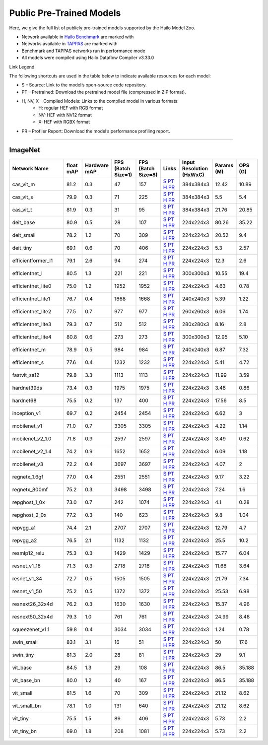 
Public Pre-Trained Models
=========================

.. |rocket| image:: ../../images/rocket.png
  :width: 18

.. |star| image:: ../../images/star.png
  :width: 18

Here, we give the full list of publicly pre-trained models supported by the Hailo Model Zoo.

* Network available in `Hailo Benchmark <https://hailo.ai/products/ai-accelerators/hailo-8-ai-accelerator/#hailo8-benchmarks/>`_ are marked with |rocket|
* Networks available in `TAPPAS <https://github.com/hailo-ai/tappas>`_ are marked with |star|
* Benchmark and TAPPAS  networks run in performance mode
* All models were compiled using Hailo Dataflow Compiler v3.33.0

Link Legend

The following shortcuts are used in the table below to indicate available resources for each model:

* S – Source: Link to the model’s open-source code repository.
* PT – Pretrained: Download the pretrained model file (compressed in ZIP format).
* H, NV, X – Compiled Models: Links to the compiled model in various formats:
            * H: regular HEF with RGB format
            * NV: HEF with NV12 format
            * X: HEF with RGBX format

* PR – Profiler Report: Download the model’s performance profiling report.



.. _Classification:

--------------

ImageNet
^^^^^^^^

.. list-table::
   :widths: 31 9 7 11 9 8 8 8 9
   :header-rows: 1

   * - Network Name
     - float mAP
     - Hardware mAP
     - FPS (Batch Size=1)
     - FPS (Batch Size=8)
     - Links
     - Input Resolution (HxWxC)
     - Params (M)
     - OPS (G)
   * - cas_vit_m
     - 81.2
     - 0.3
     - 47
     - 157
     - `S <https://github.com/Tianfang-Zhang/CAS-ViT>`_ `PT <https://hailo-model-zoo.s3.eu-west-2.amazonaws.com/Classification/cas_vit_m/pretrained/2024-09-03/cas_vit_m.zip>`_ `H <https://hailo-model-zoo.s3.eu-west-2.amazonaws.com/ModelZoo/Compiled/v2.17.0/hailo8/cas_vit_m.hef>`_ `PR <https://hailo-model-zoo.s3.eu-west-2.amazonaws.com/ModelZoo/Compiled/v2.17.0/hailo8/cas_vit_m_profiler_results_compiled.html>`_
     - 384x384x3
     - 12.42
     - 10.89
   * - cas_vit_s
     - 79.9
     - 0.3
     - 71
     - 225
     - `S <https://github.com/Tianfang-Zhang/CAS-ViT>`_ `PT <https://hailo-model-zoo.s3.eu-west-2.amazonaws.com/Classification/cas_vit_s/pretrained/2024-08-13/cas_vit_s.zip>`_ `H <https://hailo-model-zoo.s3.eu-west-2.amazonaws.com/ModelZoo/Compiled/v2.17.0/hailo8/cas_vit_s.hef>`_ `PR <https://hailo-model-zoo.s3.eu-west-2.amazonaws.com/ModelZoo/Compiled/v2.17.0/hailo8/cas_vit_s_profiler_results_compiled.html>`_
     - 384x384x3
     - 5.5
     - 5.4
   * - cas_vit_t
     - 81.9
     - 0.3
     - 31
     - 95
     - `S <https://github.com/Tianfang-Zhang/CAS-ViT>`_ `PT <https://hailo-model-zoo.s3.eu-west-2.amazonaws.com/Classification/cas_vit_t/pretrained/2024-09-03/cas_vit_t.zip>`_ `H <https://hailo-model-zoo.s3.eu-west-2.amazonaws.com/ModelZoo/Compiled/v2.17.0/hailo8/cas_vit_t.hef>`_ `PR <https://hailo-model-zoo.s3.eu-west-2.amazonaws.com/ModelZoo/Compiled/v2.17.0/hailo8/cas_vit_t_profiler_results_compiled.html>`_
     - 384x384x3
     - 21.76
     - 20.85
   * - deit_base
     - 80.9
     - 0.5
     - 28
     - 107
     - `S <https://github.com/facebookresearch/deit>`_ `PT <https://hailo-model-zoo.s3.eu-west-2.amazonaws.com/Classification/deit_base/pretrained/2024-05-21/deit_base.zip>`_ `H <https://hailo-model-zoo.s3.eu-west-2.amazonaws.com/ModelZoo/Compiled/v2.17.0/hailo8/deit_base.hef>`_ `PR <https://hailo-model-zoo.s3.eu-west-2.amazonaws.com/ModelZoo/Compiled/v2.17.0/hailo8/deit_base_profiler_results_compiled.html>`_
     - 224x224x3
     - 80.26
     - 35.22
   * - deit_small
     - 78.2
     - 1.2
     - 70
     - 309
     - `S <https://github.com/facebookresearch/deit>`_ `PT <https://hailo-model-zoo.s3.eu-west-2.amazonaws.com/Classification/deit_small/pretrained/2024-05-21/deit_small.zip>`_ `H <https://hailo-model-zoo.s3.eu-west-2.amazonaws.com/ModelZoo/Compiled/v2.17.0/hailo8/deit_small.hef>`_ `PR <https://hailo-model-zoo.s3.eu-west-2.amazonaws.com/ModelZoo/Compiled/v2.17.0/hailo8/deit_small_profiler_results_compiled.html>`_
     - 224x224x3
     - 20.52
     - 9.4
   * - deit_tiny
     - 69.1
     - 0.6
     - 70
     - 406
     - `S <https://github.com/facebookresearch/deit>`_ `PT <https://hailo-model-zoo.s3.eu-west-2.amazonaws.com/Classification/deit_tiny/pretrained/2024-05-21/deit_tiny.zip>`_ `H <https://hailo-model-zoo.s3.eu-west-2.amazonaws.com/ModelZoo/Compiled/v2.17.0/hailo8/deit_tiny.hef>`_ `PR <https://hailo-model-zoo.s3.eu-west-2.amazonaws.com/ModelZoo/Compiled/v2.17.0/hailo8/deit_tiny_profiler_results_compiled.html>`_
     - 224x224x3
     - 5.3
     - 2.57
   * - efficientformer_l1
     - 79.1
     - 2.6
     - 94
     - 274
     - `S <https://github.com/snap-research/EfficientFormer/tree/main>`_ `PT <https://hailo-model-zoo.s3.eu-west-2.amazonaws.com/Classification/efficientformer_l1/pretrained/2024-08-11/efficientformer_l1.zip>`_ `H <https://hailo-model-zoo.s3.eu-west-2.amazonaws.com/ModelZoo/Compiled/v2.17.0/hailo8/efficientformer_l1.hef>`_ `PR <https://hailo-model-zoo.s3.eu-west-2.amazonaws.com/ModelZoo/Compiled/v2.17.0/hailo8/efficientformer_l1_profiler_results_compiled.html>`_
     - 224x224x3
     - 12.3
     - 2.6
   * - efficientnet_l
     - 80.5
     - 1.3
     - 221
     - 221
     - `S <https://github.com/tensorflow/tpu/tree/master/models/official/efficientnet>`_ `PT <https://hailo-model-zoo.s3.eu-west-2.amazonaws.com/Classification/efficientnet_l/pretrained/2023-07-18/efficientnet_l.zip>`_ `H <https://hailo-model-zoo.s3.eu-west-2.amazonaws.com/ModelZoo/Compiled/v2.17.0/hailo8/efficientnet_l.hef>`_ `PR <https://hailo-model-zoo.s3.eu-west-2.amazonaws.com/ModelZoo/Compiled/v2.17.0/hailo8/efficientnet_l_profiler_results_compiled.html>`_
     - 300x300x3
     - 10.55
     - 19.4
   * - efficientnet_lite0
     - 75.0
     - 1.2
     - 1952
     - 1952
     - `S <https://github.com/tensorflow/tpu/tree/master/models/official/efficientnet>`_ `PT <https://hailo-model-zoo.s3.eu-west-2.amazonaws.com/Classification/efficientnet_lite0/pretrained/2023-07-18/efficientnet_lite0.zip>`_ `H <https://hailo-model-zoo.s3.eu-west-2.amazonaws.com/ModelZoo/Compiled/v2.17.0/hailo8/efficientnet_lite0.hef>`_ `PR <https://hailo-model-zoo.s3.eu-west-2.amazonaws.com/ModelZoo/Compiled/v2.17.0/hailo8/efficientnet_lite0_profiler_results_compiled.html>`_
     - 224x224x3
     - 4.63
     - 0.78
   * - efficientnet_lite1
     - 76.7
     - 0.4
     - 1668
     - 1668
     - `S <https://github.com/tensorflow/tpu/tree/master/models/official/efficientnet>`_ `PT <https://hailo-model-zoo.s3.eu-west-2.amazonaws.com/Classification/efficientnet_lite1/pretrained/2023-07-18/efficientnet_lite1.zip>`_ `H <https://hailo-model-zoo.s3.eu-west-2.amazonaws.com/ModelZoo/Compiled/v2.17.0/hailo8/efficientnet_lite1.hef>`_ `PR <https://hailo-model-zoo.s3.eu-west-2.amazonaws.com/ModelZoo/Compiled/v2.17.0/hailo8/efficientnet_lite1_profiler_results_compiled.html>`_
     - 240x240x3
     - 5.39
     - 1.22
   * - efficientnet_lite2
     - 77.5
     - 0.7
     - 977
     - 977
     - `S <https://github.com/tensorflow/tpu/tree/master/models/official/efficientnet>`_ `PT <https://hailo-model-zoo.s3.eu-west-2.amazonaws.com/Classification/efficientnet_lite2/pretrained/2023-07-18/efficientnet_lite2.zip>`_ `H <https://hailo-model-zoo.s3.eu-west-2.amazonaws.com/ModelZoo/Compiled/v2.17.0/hailo8/efficientnet_lite2.hef>`_ `PR <https://hailo-model-zoo.s3.eu-west-2.amazonaws.com/ModelZoo/Compiled/v2.17.0/hailo8/efficientnet_lite2_profiler_results_compiled.html>`_
     - 260x260x3
     - 6.06
     - 1.74
   * - efficientnet_lite3
     - 79.3
     - 0.7
     - 512
     - 512
     - `S <https://github.com/tensorflow/tpu/tree/master/models/official/efficientnet>`_ `PT <https://hailo-model-zoo.s3.eu-west-2.amazonaws.com/Classification/efficientnet_lite3/pretrained/2023-07-18/efficientnet_lite3.zip>`_ `H <https://hailo-model-zoo.s3.eu-west-2.amazonaws.com/ModelZoo/Compiled/v2.17.0/hailo8/efficientnet_lite3.hef>`_ `PR <https://hailo-model-zoo.s3.eu-west-2.amazonaws.com/ModelZoo/Compiled/v2.17.0/hailo8/efficientnet_lite3_profiler_results_compiled.html>`_
     - 280x280x3
     - 8.16
     - 2.8
   * - efficientnet_lite4
     - 80.8
     - 0.6
     - 273
     - 273
     - `S <https://github.com/tensorflow/tpu/tree/master/models/official/efficientnet>`_ `PT <https://hailo-model-zoo.s3.eu-west-2.amazonaws.com/Classification/efficientnet_lite4/pretrained/2023-07-18/efficientnet_lite4.zip>`_ `H <https://hailo-model-zoo.s3.eu-west-2.amazonaws.com/ModelZoo/Compiled/v2.17.0/hailo8/efficientnet_lite4.hef>`_ `PR <https://hailo-model-zoo.s3.eu-west-2.amazonaws.com/ModelZoo/Compiled/v2.17.0/hailo8/efficientnet_lite4_profiler_results_compiled.html>`_
     - 300x300x3
     - 12.95
     - 5.10
   * - efficientnet_m
     - 78.9
     - 0.5
     - 984
     - 984
     - `S <https://github.com/tensorflow/tpu/tree/master/models/official/efficientnet>`_ `PT <https://hailo-model-zoo.s3.eu-west-2.amazonaws.com/Classification/efficientnet_m/pretrained/2023-07-18/efficientnet_m.zip>`_ `H <https://hailo-model-zoo.s3.eu-west-2.amazonaws.com/ModelZoo/Compiled/v2.17.0/hailo8/efficientnet_m.hef>`_ `PR <https://hailo-model-zoo.s3.eu-west-2.amazonaws.com/ModelZoo/Compiled/v2.17.0/hailo8/efficientnet_m_profiler_results_compiled.html>`_
     - 240x240x3
     - 6.87
     - 7.32
   * - efficientnet_s
     - 77.6
     - 0.4
     - 1232
     - 1232
     - `S <https://github.com/tensorflow/tpu/tree/master/models/official/efficientnet>`_ `PT <https://hailo-model-zoo.s3.eu-west-2.amazonaws.com/Classification/efficientnet_s/pretrained/2023-07-18/efficientnet_s.zip>`_ `H <https://hailo-model-zoo.s3.eu-west-2.amazonaws.com/ModelZoo/Compiled/v2.17.0/hailo8/efficientnet_s.hef>`_ `PR <https://hailo-model-zoo.s3.eu-west-2.amazonaws.com/ModelZoo/Compiled/v2.17.0/hailo8/efficientnet_s_profiler_results_compiled.html>`_
     - 224x224x3
     - 5.41
     - 4.72
   * - fastvit_sa12
     - 79.8
     - 3.3
     - 1113
     - 1113
     - `S <https://github.com/apple/ml-fastvit/tree/main>`_ `PT <https://hailo-model-zoo.s3.eu-west-2.amazonaws.com/Classification/fastvit_sa12/pretrained/2023-08-21/fastvit_sa12.zip>`_ `H <https://hailo-model-zoo.s3.eu-west-2.amazonaws.com/ModelZoo/Compiled/v2.17.0/hailo8/fastvit_sa12.hef>`_ `PR <https://hailo-model-zoo.s3.eu-west-2.amazonaws.com/ModelZoo/Compiled/v2.17.0/hailo8/fastvit_sa12_profiler_results_compiled.html>`_
     - 224x224x3
     - 11.99
     - 3.59
   * - hardnet39ds
     - 73.4
     - 0.3
     - 1975
     - 1975
     - `S <https://github.com/PingoLH/Pytorch-HarDNet>`_ `PT <https://hailo-model-zoo.s3.eu-west-2.amazonaws.com/Classification/hardnet39ds/pretrained/2021-07-20/hardnet39ds.zip>`_ `H <https://hailo-model-zoo.s3.eu-west-2.amazonaws.com/ModelZoo/Compiled/v2.17.0/hailo8/hardnet39ds.hef>`_ `PR <https://hailo-model-zoo.s3.eu-west-2.amazonaws.com/ModelZoo/Compiled/v2.17.0/hailo8/hardnet39ds_profiler_results_compiled.html>`_
     - 224x224x3
     - 3.48
     - 0.86
   * - hardnet68
     - 75.5
     - 0.2
     - 137
     - 400
     - `S <https://github.com/PingoLH/Pytorch-HarDNet>`_ `PT <https://hailo-model-zoo.s3.eu-west-2.amazonaws.com/Classification/hardnet68/pretrained/2021-07-20/hardnet68.zip>`_ `H <https://hailo-model-zoo.s3.eu-west-2.amazonaws.com/ModelZoo/Compiled/v2.17.0/hailo8/hardnet68.hef>`_ `PR <https://hailo-model-zoo.s3.eu-west-2.amazonaws.com/ModelZoo/Compiled/v2.17.0/hailo8/hardnet68_profiler_results_compiled.html>`_
     - 224x224x3
     - 17.56
     - 8.5
   * - inception_v1
     - 69.7
     - 0.2
     - 2454
     - 2454
     - `S <https://github.com/tensorflow/models/tree/v1.13.0/research/slim>`_ `PT <https://hailo-model-zoo.s3.eu-west-2.amazonaws.com/Classification/inception_v1/pretrained/2023-07-18/inception_v1.zip>`_ `H <https://hailo-model-zoo.s3.eu-west-2.amazonaws.com/ModelZoo/Compiled/v2.17.0/hailo8/inception_v1.hef>`_ `PR <https://hailo-model-zoo.s3.eu-west-2.amazonaws.com/ModelZoo/Compiled/v2.17.0/hailo8/inception_v1_profiler_results_compiled.html>`_
     - 224x224x3
     - 6.62
     - 3
   * - mobilenet_v1
     - 71.0
     - 0.7
     - 3305
     - 3305
     - `S <https://github.com/tensorflow/models/tree/v1.13.0/research/slim>`_ `PT <https://hailo-model-zoo.s3.eu-west-2.amazonaws.com/Classification/mobilenet_v1/pretrained/2023-07-18/mobilenet_v1.zip>`_ `H <https://hailo-model-zoo.s3.eu-west-2.amazonaws.com/ModelZoo/Compiled/v2.17.0/hailo8/mobilenet_v1.hef>`_ `PR <https://hailo-model-zoo.s3.eu-west-2.amazonaws.com/ModelZoo/Compiled/v2.17.0/hailo8/mobilenet_v1_profiler_results_compiled.html>`_
     - 224x224x3
     - 4.22
     - 1.14
   * - mobilenet_v2_1.0
     - 71.8
     - 0.9
     - 2597
     - 2597
     - `S <https://github.com/tensorflow/models/tree/v1.13.0/research/slim>`_ `PT <https://hailo-model-zoo.s3.eu-west-2.amazonaws.com/Classification/mobilenet_v2_1.0/pretrained/2025-01-15/mobilenet_v2_1.0.zip>`_ `H <https://hailo-model-zoo.s3.eu-west-2.amazonaws.com/ModelZoo/Compiled/v2.17.0/hailo8/mobilenet_v2_1.0.hef>`_ `PR <https://hailo-model-zoo.s3.eu-west-2.amazonaws.com/ModelZoo/Compiled/v2.17.0/hailo8/mobilenet_v2_1.0_profiler_results_compiled.html>`_
     - 224x224x3
     - 3.49
     - 0.62
   * - mobilenet_v2_1.4
     - 74.2
     - 0.9
     - 1652
     - 1652
     - `S <https://github.com/tensorflow/models/tree/v1.13.0/research/slim>`_ `PT <https://hailo-model-zoo.s3.eu-west-2.amazonaws.com/Classification/mobilenet_v2_1.4/pretrained/2021-07-11/mobilenet_v2_1.4.zip>`_ `H <https://hailo-model-zoo.s3.eu-west-2.amazonaws.com/ModelZoo/Compiled/v2.17.0/hailo8/mobilenet_v2_1.4.hef>`_ `PR <https://hailo-model-zoo.s3.eu-west-2.amazonaws.com/ModelZoo/Compiled/v2.17.0/hailo8/mobilenet_v2_1.4_profiler_results_compiled.html>`_
     - 224x224x3
     - 6.09
     - 1.18
   * - mobilenet_v3
     - 72.2
     - 0.4
     - 3697
     - 3697
     - `S <https://github.com/tensorflow/models/tree/master/research/slim/nets/mobilenet>`_ `PT <https://hailo-model-zoo.s3.eu-west-2.amazonaws.com/Classification/mobilenet_v3/pretrained/2023-07-18/mobilenet_v3.zip>`_ `H <https://hailo-model-zoo.s3.eu-west-2.amazonaws.com/ModelZoo/Compiled/v2.17.0/hailo8/mobilenet_v3.hef>`_ `PR <https://hailo-model-zoo.s3.eu-west-2.amazonaws.com/ModelZoo/Compiled/v2.17.0/hailo8/mobilenet_v3_profiler_results_compiled.html>`_
     - 224x224x3
     - 4.07
     - 2
   * - regnetx_1.6gf
     - 77.0
     - 0.4
     - 2551
     - 2551
     - `S <https://github.com/facebookresearch/pycls>`_ `PT <https://hailo-model-zoo.s3.eu-west-2.amazonaws.com/Classification/regnetx_1.6gf/pretrained/2021-07-11/regnetx_1.6gf.zip>`_ `H <https://hailo-model-zoo.s3.eu-west-2.amazonaws.com/ModelZoo/Compiled/v2.17.0/hailo8/regnetx_1.6gf.hef>`_ `PR <https://hailo-model-zoo.s3.eu-west-2.amazonaws.com/ModelZoo/Compiled/v2.17.0/hailo8/regnetx_1.6gf_profiler_results_compiled.html>`_
     - 224x224x3
     - 9.17
     - 3.22
   * - regnetx_800mf
     - 75.2
     - 0.3
     - 3498
     - 3498
     - `S <https://github.com/facebookresearch/pycls>`_ `PT <https://hailo-model-zoo.s3.eu-west-2.amazonaws.com/Classification/regnetx_800mf/pretrained/2021-07-11/regnetx_800mf.zip>`_ `H <https://hailo-model-zoo.s3.eu-west-2.amazonaws.com/ModelZoo/Compiled/v2.17.0/hailo8/regnetx_800mf.hef>`_ `PR <https://hailo-model-zoo.s3.eu-west-2.amazonaws.com/ModelZoo/Compiled/v2.17.0/hailo8/regnetx_800mf_profiler_results_compiled.html>`_
     - 224x224x3
     - 7.24
     - 1.6
   * - repghost_1_0x
     - 73.0
     - 0.7
     - 242
     - 1074
     - `S <https://github.com/ChengpengChen/RepGhost>`_ `PT <https://hailo-model-zoo.s3.eu-west-2.amazonaws.com/Classification/repghost/repghostnet_1_0x/pretrained/2023-04-03/repghostnet_1_0x.zip>`_ `H <https://hailo-model-zoo.s3.eu-west-2.amazonaws.com/ModelZoo/Compiled/v2.17.0/hailo8/repghost_1_0x.hef>`_ `PR <https://hailo-model-zoo.s3.eu-west-2.amazonaws.com/ModelZoo/Compiled/v2.17.0/hailo8/repghost_1_0x_profiler_results_compiled.html>`_
     - 224x224x3
     - 4.1
     - 0.28
   * - repghost_2_0x
     - 77.2
     - 0.3
     - 140
     - 623
     - `S <https://github.com/ChengpengChen/RepGhost>`_ `PT <https://hailo-model-zoo.s3.eu-west-2.amazonaws.com/Classification/repghost/repghostnet_2_0x/pretrained/2023-04-03/repghostnet_2_0x.zip>`_ `H <https://hailo-model-zoo.s3.eu-west-2.amazonaws.com/ModelZoo/Compiled/v2.17.0/hailo8/repghost_2_0x.hef>`_ `PR <https://hailo-model-zoo.s3.eu-west-2.amazonaws.com/ModelZoo/Compiled/v2.17.0/hailo8/repghost_2_0x_profiler_results_compiled.html>`_
     - 224x224x3
     - 9.8
     - 1.04
   * - repvgg_a1
     - 74.4
     - 2.1
     - 2707
     - 2707
     - `S <https://github.com/DingXiaoH/RepVGG>`_ `PT <https://hailo-model-zoo.s3.eu-west-2.amazonaws.com/Classification/repvgg/repvgg_a1/pretrained/2022-10-02/RepVGG-A1.zip>`_ `H <https://hailo-model-zoo.s3.eu-west-2.amazonaws.com/ModelZoo/Compiled/v2.17.0/hailo8/repvgg_a1.hef>`_ `PR <https://hailo-model-zoo.s3.eu-west-2.amazonaws.com/ModelZoo/Compiled/v2.17.0/hailo8/repvgg_a1_profiler_results_compiled.html>`_
     - 224x224x3
     - 12.79
     - 4.7
   * - repvgg_a2
     - 76.5
     - 2.1
     - 1132
     - 1132
     - `S <https://github.com/DingXiaoH/RepVGG>`_ `PT <https://hailo-model-zoo.s3.eu-west-2.amazonaws.com/Classification/repvgg/repvgg_a2/pretrained/2022-10-02/RepVGG-A2.zip>`_ `H <https://hailo-model-zoo.s3.eu-west-2.amazonaws.com/ModelZoo/Compiled/v2.17.0/hailo8/repvgg_a2.hef>`_ `PR <https://hailo-model-zoo.s3.eu-west-2.amazonaws.com/ModelZoo/Compiled/v2.17.0/hailo8/repvgg_a2_profiler_results_compiled.html>`_
     - 224x224x3
     - 25.5
     - 10.2
   * - resmlp12_relu
     - 75.3
     - 0.3
     - 1429
     - 1429
     - `S <https://github.com/rwightman/pytorch-image-models/>`_ `PT <https://hailo-model-zoo.s3.eu-west-2.amazonaws.com/Classification/resmlp12_relu/pretrained/2022-03-03/resmlp12_relu.zip>`_ `H <https://hailo-model-zoo.s3.eu-west-2.amazonaws.com/ModelZoo/Compiled/v2.17.0/hailo8/resmlp12_relu.hef>`_ `PR <https://hailo-model-zoo.s3.eu-west-2.amazonaws.com/ModelZoo/Compiled/v2.17.0/hailo8/resmlp12_relu_profiler_results_compiled.html>`_
     - 224x224x3
     - 15.77
     - 6.04
   * - resnet_v1_18
     - 71.3
     - 0.3
     - 2718
     - 2718
     - `S <https://github.com/yhhhli/BRECQ>`_ `PT <https://hailo-model-zoo.s3.eu-west-2.amazonaws.com/Classification/resnet_v1_18/pretrained/2022-04-19/resnet_v1_18.zip>`_ `H <https://hailo-model-zoo.s3.eu-west-2.amazonaws.com/ModelZoo/Compiled/v2.17.0/hailo8/resnet_v1_18.hef>`_ `PR <https://hailo-model-zoo.s3.eu-west-2.amazonaws.com/ModelZoo/Compiled/v2.17.0/hailo8/resnet_v1_18_profiler_results_compiled.html>`_
     - 224x224x3
     - 11.68
     - 3.64
   * - resnet_v1_34
     - 72.7
     - 0.5
     - 1505
     - 1505
     - `S <https://github.com/tensorflow/models/tree/master/research/slim>`_ `PT <https://hailo-model-zoo.s3.eu-west-2.amazonaws.com/Classification/resnet_v1_34/pretrained/2025-01-15/resnet_v1_34.zip>`_ `H <https://hailo-model-zoo.s3.eu-west-2.amazonaws.com/ModelZoo/Compiled/v2.17.0/hailo8/resnet_v1_34.hef>`_ `PR <https://hailo-model-zoo.s3.eu-west-2.amazonaws.com/ModelZoo/Compiled/v2.17.0/hailo8/resnet_v1_34_profiler_results_compiled.html>`_
     - 224x224x3
     - 21.79
     - 7.34
   * - resnet_v1_50 |rocket| |star|
     - 75.2
     - 0.5
     - 1372
     - 1372
     - `S <https://github.com/tensorflow/models/tree/master/research/slim>`_ `PT <https://hailo-model-zoo.s3.eu-west-2.amazonaws.com/Classification/resnet_v1_50/pretrained/2025-01-15/resnet_v1_50.zip>`_ `H <https://hailo-model-zoo.s3.eu-west-2.amazonaws.com/ModelZoo/Compiled/v2.17.0/hailo8/resnet_v1_50.hef>`_ `PR <https://hailo-model-zoo.s3.eu-west-2.amazonaws.com/ModelZoo/Compiled/v2.17.0/hailo8/resnet_v1_50_profiler_results_compiled.html>`_
     - 224x224x3
     - 25.53
     - 6.98
   * - resnext26_32x4d
     - 76.2
     - 0.3
     - 1630
     - 1630
     - `S <https://github.com/osmr/imgclsmob/tree/master/pytorch>`_ `PT <https://hailo-model-zoo.s3.eu-west-2.amazonaws.com/Classification/resnext26_32x4d/pretrained/2023-09-18/resnext26_32x4d.zip>`_ `H <https://hailo-model-zoo.s3.eu-west-2.amazonaws.com/ModelZoo/Compiled/v2.17.0/hailo8/resnext26_32x4d.hef>`_ `PR <https://hailo-model-zoo.s3.eu-west-2.amazonaws.com/ModelZoo/Compiled/v2.17.0/hailo8/resnext26_32x4d_profiler_results_compiled.html>`_
     - 224x224x3
     - 15.37
     - 4.96
   * - resnext50_32x4d
     - 79.3
     - 1.0
     - 761
     - 761
     - `S <https://github.com/osmr/imgclsmob/tree/master/pytorch>`_ `PT <https://hailo-model-zoo.s3.eu-west-2.amazonaws.com/Classification/resnext50_32x4d/pretrained/2023-07-18/resnext50_32x4d.zip>`_ `H <https://hailo-model-zoo.s3.eu-west-2.amazonaws.com/ModelZoo/Compiled/v2.17.0/hailo8/resnext50_32x4d.hef>`_ `PR <https://hailo-model-zoo.s3.eu-west-2.amazonaws.com/ModelZoo/Compiled/v2.17.0/hailo8/resnext50_32x4d_profiler_results_compiled.html>`_
     - 224x224x3
     - 24.99
     - 8.48
   * - squeezenet_v1.1
     - 59.8
     - 0.4
     - 3034
     - 3034
     - `S <https://github.com/osmr/imgclsmob/tree/master/pytorch>`_ `PT <https://hailo-model-zoo.s3.eu-west-2.amazonaws.com/Classification/squeezenet_v1.1/pretrained/2023-07-18/squeezenet_v1.1.zip>`_ `H <https://hailo-model-zoo.s3.eu-west-2.amazonaws.com/ModelZoo/Compiled/v2.17.0/hailo8/squeezenet_v1.1.hef>`_ `PR <https://hailo-model-zoo.s3.eu-west-2.amazonaws.com/ModelZoo/Compiled/v2.17.0/hailo8/squeezenet_v1.1_profiler_results_compiled.html>`_
     - 224x224x3
     - 1.24
     - 0.78
   * - swin_small
     - 83.1
     - 3.1
     - 16
     - 51
     - `S <https://huggingface.co/microsoft/swin-small-patch4-window7-224>`_ `PT <https://hailo-model-zoo.s3.eu-west-2.amazonaws.com/Classification/swin_small/pretrained/2024-08-01/swin_small_classifier.zip>`_ `H <https://hailo-model-zoo.s3.eu-west-2.amazonaws.com/ModelZoo/Compiled/v2.17.0/hailo8/swin_small.hef>`_ `PR <https://hailo-model-zoo.s3.eu-west-2.amazonaws.com/ModelZoo/Compiled/v2.17.0/hailo8/swin_small_profiler_results_compiled.html>`_
     - 224x224x3
     - 50
     - 17.6
   * - swin_tiny
     - 81.3
     - 2.0
     - 28
     - 81
     - `S <https://huggingface.co/microsoft/swin-tiny-patch4-window7-224>`_ `PT <https://hailo-model-zoo.s3.eu-west-2.amazonaws.com/Classification/swin_tiny/pretrained/2024-08-01/swin_tiny_classifier.zip>`_ `H <https://hailo-model-zoo.s3.eu-west-2.amazonaws.com/ModelZoo/Compiled/v2.17.0/hailo8/swin_tiny.hef>`_ `PR <https://hailo-model-zoo.s3.eu-west-2.amazonaws.com/ModelZoo/Compiled/v2.17.0/hailo8/swin_tiny_profiler_results_compiled.html>`_
     - 224x224x3
     - 29
     - 9.1
   * - vit_base
     - 84.5
     - 1.3
     - 29
     - 108
     - `S <https://github.com/rwightman/pytorch-image-models>`_ `PT <https://hailo-model-zoo.s3.eu-west-2.amazonaws.com/Classification/vit_base/pretrained/2024-04-03/vit_base_patch16_224_ops17.zip>`_ `H <https://hailo-model-zoo.s3.eu-west-2.amazonaws.com/ModelZoo/Compiled/v2.17.0/hailo8/vit_base.hef>`_ `PR <https://hailo-model-zoo.s3.eu-west-2.amazonaws.com/ModelZoo/Compiled/v2.17.0/hailo8/vit_base_profiler_results_compiled.html>`_
     - 224x224x3
     - 86.5
     - 35.188
   * - vit_base_bn |rocket|
     - 80.0
     - 1.2
     - 40
     - 167
     - `S <https://github.com/rwightman/pytorch-image-models>`_ `PT <https://hailo-model-zoo.s3.eu-west-2.amazonaws.com/Classification/vit_base_bn/pretrained/2023-01-25/vit_base.zip>`_ `H <https://hailo-model-zoo.s3.eu-west-2.amazonaws.com/ModelZoo/Compiled/v2.17.0/hailo8/vit_base_bn.hef>`_ `PR <https://hailo-model-zoo.s3.eu-west-2.amazonaws.com/ModelZoo/Compiled/v2.17.0/hailo8/vit_base_bn_profiler_results_compiled.html>`_
     - 224x224x3
     - 86.5
     - 35.188
   * - vit_small
     - 81.5
     - 1.6
     - 70
     - 309
     - `S <https://github.com/rwightman/pytorch-image-models>`_ `PT <https://hailo-model-zoo.s3.eu-west-2.amazonaws.com/Classification/vit_small/pretrained/2024-04-03/vit_small_patch16_224_ops17.zip>`_ `H <https://hailo-model-zoo.s3.eu-west-2.amazonaws.com/ModelZoo/Compiled/v2.17.0/hailo8/vit_small.hef>`_ `PR <https://hailo-model-zoo.s3.eu-west-2.amazonaws.com/ModelZoo/Compiled/v2.17.0/hailo8/vit_small_profiler_results_compiled.html>`_
     - 224x224x3
     - 21.12
     - 8.62
   * - vit_small_bn
     - 78.1
     - 1.0
     - 131
     - 640
     - `S <https://github.com/rwightman/pytorch-image-models>`_ `PT <https://hailo-model-zoo.s3.eu-west-2.amazonaws.com/Classification/vit_small_bn/pretrained/2022-08-08/vit_small.zip>`_ `H <https://hailo-model-zoo.s3.eu-west-2.amazonaws.com/ModelZoo/Compiled/v2.17.0/hailo8/vit_small_bn.hef>`_ `PR <https://hailo-model-zoo.s3.eu-west-2.amazonaws.com/ModelZoo/Compiled/v2.17.0/hailo8/vit_small_bn_profiler_results_compiled.html>`_
     - 224x224x3
     - 21.12
     - 8.62
   * - vit_tiny
     - 75.5
     - 1.5
     - 89
     - 406
     - `S <https://github.com/rwightman/pytorch-image-models>`_ `PT <https://hailo-model-zoo.s3.eu-west-2.amazonaws.com/Classification/vit_tiny/pretrained/2024-04-03/vit_tiny_patch16_224_ops17.zip>`_ `H <https://hailo-model-zoo.s3.eu-west-2.amazonaws.com/ModelZoo/Compiled/v2.17.0/hailo8/vit_tiny.hef>`_ `PR <https://hailo-model-zoo.s3.eu-west-2.amazonaws.com/ModelZoo/Compiled/v2.17.0/hailo8/vit_tiny_profiler_results_compiled.html>`_
     - 224x224x3
     - 5.73
     - 2.2
   * - vit_tiny_bn
     - 69.0
     - 1.8
     - 208
     - 1081
     - `S <https://github.com/rwightman/pytorch-image-models>`_ `PT <https://hailo-model-zoo.s3.eu-west-2.amazonaws.com/Classification/vit_tiny_bn/pretrained/2023-08-29/vit_tiny_bn.zip>`_ `H <https://hailo-model-zoo.s3.eu-west-2.amazonaws.com/ModelZoo/Compiled/v2.17.0/hailo8/vit_tiny_bn.hef>`_ `PR <https://hailo-model-zoo.s3.eu-west-2.amazonaws.com/ModelZoo/Compiled/v2.17.0/hailo8/vit_tiny_bn_profiler_results_compiled.html>`_
     - 224x224x3
     - 5.73
     - 2.2
